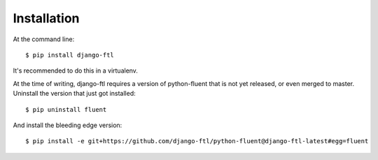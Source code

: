 ============
Installation
============

At the command line::

    $ pip install django-ftl

It's recommended to do this in a virtualenv.

At the time of writing, django-ftl requires a version of python-fluent
that is not yet released, or even merged to master. Uninstall the version
that just got installed::

    $ pip uninstall fluent

And install the bleeding edge version::

    $ pip install -e git+https://github.com/django-ftl/python-fluent@django-ftl-latest#egg=fluent
